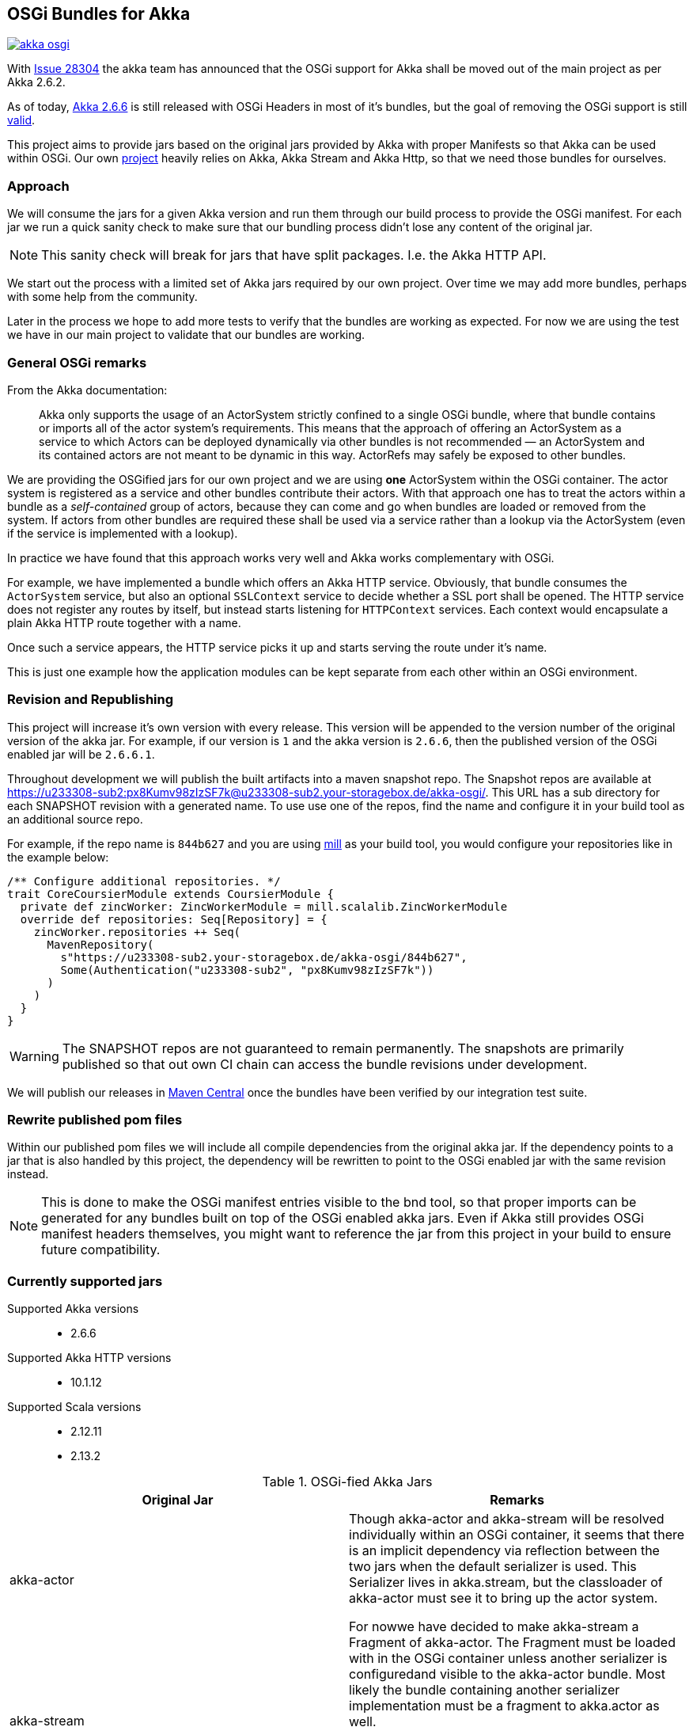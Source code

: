 == OSGi Bundles for Akka

image:https://badges.gitter.im/woq-blended/akka-osgi.svg[link="https://gitter.im/woq-blended/akka-osgi?utm_source=badge&utm_medium=badge&utm_campaign=pr-badge&utm_content=badge"]

With https://github.com/akka/akka/issues/28304[Issue 28304] the akka team has announced that the OSGi support for
Akka shall be moved out of the main project as per Akka 2.6.2.

As of today, https://akka.io/[Akka 2.6.6] is still released with OSGi Headers in most of it's bundles, but the goal
of removing the OSGi support is still https://github.com/akka/akka/issues/28304#issuecomment-620022900[valid].

This project aims to provide jars based on the original jars provided by Akka with proper Manifests so that Akka
can be used within OSGi. Our own https://github.com/woq-blended/blended[project] heavily relies on Akka, Akka Stream
and Akka Http, so that we need those bundles for ourselves.

=== Approach

We will consume the jars for a given Akka version and run them through our build process to provide the OSGi manifest.
For each jar we run a quick sanity check to make sure that our bundling process didn't lose any content of the
original jar.

NOTE: This sanity check will break for jars that have split packages. I.e. the Akka HTTP API. 

We start out the process with a limited set of Akka jars required by our own project. Over time we may add more
bundles, perhaps with some help from the community.

Later in the process we hope to add more tests to verify that the bundles are working as expected. For now we are
using the test we have in our main project to validate that our bundles are working.

=== General OSGi remarks 

.From the Akka documentation:
[quote]
Akka only supports the usage of an ActorSystem strictly confined to a single OSGi bundle, where that bundle contains or imports all of the actor system’s requirements. This means that the approach of offering an ActorSystem as a service to which Actors can be deployed dynamically via other bundles is not recommended — an ActorSystem and its contained actors are not meant to be dynamic in this way. ActorRefs may safely be exposed to other bundles.

We are providing the OSGified jars for our own project and we are using *one* ActorSystem within the OSGi container. The actor system is registered as a service and other bundles contribute their actors. With that approach one has to treat the actors within a bundle as a _self-contained_ group of actors, because they can come and go when bundles are loaded or removed from the system. If actors from other bundles are required these shall be used via a service rather than a lookup via the ActorSystem (even if the service is implemented with a lookup). 

In practice we have found that this approach works very well and Akka works complementary with OSGi. 

For example, we have implemented a bundle which offers an Akka HTTP service. Obviously, that bundle consumes the `ActorSystem` service, but also an optional `SSLContext` service to decide whether a SSL port shall be opened. The HTTP service does not register any routes by itself, but instead starts listening for `HTTPContext` services. Each context would encapsulate a plain Akka HTTP route together with a name. 

Once such a service appears, the HTTP service picks it up and starts serving the route under it's name. 

This is just one example how the application modules can be kept separate from each other within an OSGi environment. 

=== Revision and Republishing 

This project will increase it's own version with every release. This version will be appended to the version number 
of the original version of the akka jar. For example, if our version is `1` and the akka version is `2.6.6`, then 
the published version of the OSGi enabled jar will be `2.6.6.1`.

Throughout development we will publish the built artifacts into a maven snapshot repo. The Snapshot repos are available 
at https://u233308-sub2:px8Kumv98zIzSF7k@u233308-sub2.your-storagebox.de/akka-osgi/. This URL has a sub directory for each SNAPSHOT revision with a generated name. To use use one of the repos, find the name and configure it in your build tool as an additional source repo. 

For example, if the repo name is `844b627` and you are using http://www.lihaoyi.com/mill/[mill] as your build tool, you would configure your repositories like in the example below:

```
/** Configure additional repositories. */
trait CoreCoursierModule extends CoursierModule {
  private def zincWorker: ZincWorkerModule = mill.scalalib.ZincWorkerModule
  override def repositories: Seq[Repository] = {
    zincWorker.repositories ++ Seq(
      MavenRepository(
        s"https://u233308-sub2.your-storagebox.de/akka-osgi/844b627",
        Some(Authentication("u233308-sub2", "px8Kumv98zIzSF7k"))
      )
    )
  }
}
```

WARNING: The SNAPSHOT repos are not guaranteed to remain permanently. The snapshots are primarily published so that out own CI chain can access the bundle revisions under development.

We will publish our releases in http://search.maven.org/#search|ga|1|g%3A%22de.wayofquality.blended%22[Maven Central] once the bundles have been verified by our integration test suite. 

=== Rewrite published pom files

Within our published pom files we will include all compile dependencies from the original akka jar. If the dependency 
points to a jar that is also handled by this project, the dependency will be rewritten to point to the OSGi enabled 
jar with the same revision instead. 

NOTE: This is done to make the OSGi manifest entries visible to the bnd tool, so that proper imports can be generated 
for any bundles built on top of the OSGi enabled akka jars. Even if Akka still provides OSGi manifest headers themselves, 
you might want to reference the jar from this project in your build to ensure future compatibility. 

=== Currently supported jars

Supported Akka versions::
  - 2.6.6

Supported Akka HTTP versions::
  - 10.1.12

Supported Scala versions::
  - 2.12.11
  - 2.13.2


.OSGi-fied Akka Jars
|===
|Original Jar|Remarks

|akka-actor
.2+| Though akka-actor and akka-stream will be resolved individually within an OSGi container, it seems that there is an implicit dependency via reflection between the two jars when the default serializer is used. This Serializer lives in akka.stream, but the classloader of akka-actor must see it to bring up the actor system. 

For nowwe have decided to make akka-stream a Fragment of akka-actor. The Fragment must be loaded with in the OSGi container unless another serializer is configuredand visible to the akka-actor bundle. Most likely the bundle containing another serializer implementation must be a fragment to akka.actor as well. 

An exception might be the Java Serializer, which is not recommended to be used according to the https://gitter.im/akka/akka[akka gitter channel]. 

|akka-stream

|akka-protobuf
|Just exposing the API

|akka-protobuf-v3
|Just exposing the API

|akka-slf4j
|Just exposing the API

|===

.OSGi-fied Akka HTTP Jars
|===
|Original Jar|Remarks

|akka-parsing
.3+| It seems that `akka-parsing`, `akka-http-core` and `akka-http` cannot be used without each other. In other words, all three bundles must be loaded into the OSGi container if Akka HTTP is required. 

Furthermore, within these bundles we see split packages between `akka-parsing` and `akka-http-core` and between `akka-http-core` and `akka-http`. These split packages require a special treatment. 

Our approach for now is to combine the *combined* content of the split package in one of the jars. In other words, classes move from one jar to the other. The jar now containing *all* the classes from the split package will then export that package as part of the API. For these 3 bundles that does not represent a problem because the contant is disjunct. 

With this approach we have been able to use Akka HTTP in our own container successfully. 

|akka-http

|akka-http-core

|===

=== Build from source

We use https://github.com/lihaoyi/mill[Mill build tool] to build the bundles.

After cloning the repository, simply navigate to the checkout directory and use the bundled mill
script `./millw`, which is a copy of https://github.com/lefou/millw[lefou/millw].

=== Selected build targets / commands

|===
| mill command | Description

| `mill __.publishLocal`
| Build and publish all publishable artifacts into a local ivy2 repository.

| `mill __.publishM2Local`
| Build and publish all publishable artifacts into a local Maven2 repository.

| `mill -j 0 -k wrapped[2.13.2].__.testCached`
| Run all unit test in parallel for Scala version 2.13.2 and keep mill going even a test failure occured
|===

=== IDE support

We use https://www.jetbrains.com/idea/[IntelliJ] in our project.
You can generate IntelliJ IDEA project files with mill with the following commandline:

----
mill mill.scalalib.GenIdea/idea
----

== Download  artifacts from Maven Central

At the moment we not released any bundles. Once we have a stable set of bundles that can be used,
they will be available via http://search.maven.org/#search|ga|1|g%3A%22de.wayofquality.blended%22[Maven Central].

== License

The Blended Akka Bundles are published under the http://www.apache.org/licenses/LICENSE-2.0[Apache License, Version 2.0]

== Contribute

All contributions to the project are more than welcome. Please be nice and follow the https://www.scala-lang.org/conduct[Scala Code of Conduct]. 

For any CoC-related questions within this project, please send an eMail to andreas@wayofquality.de 

=== Improve the documentation 

If you want to improve the documentation, feel free to create a PR. We are looking for projects using our bundles, 
links to working OSGi setups etc.

=== Request more jars to be supported 

We are starting with the jars that we require in our https://github.com/woq-blended/blended[project]. If you are missing 
jars you would like to use, please open an https://github.com/woq-blended/blended/issues/new/choose[issue] and consider 
creating a PR afterwards.

=== Report an issue with a bundle provided by this project 

If you are using one of our bundles and run into an OSGi problem, please open an https://github.com/woq-blended/akka-osgi/issues/new?assignees=&labels=&template=osgi-runtime-problem.md&title=[issue].

NOTE: Please do not report akka related issues in our project. These should be reported to the https://github.com/akka/akka[akka project]. 

== Projects using akka-osgi

The following projects are using akka-osgi provided bundles:

- https://github.com/woq-blended/blended[Blended]
- https://github.com/woq-blended/blended.container[Blended Demo Container]

== Supporters

https://www.jetbrains.com[JetBrains] is kindly supporting our project with full developer licenses
of their product stack.





